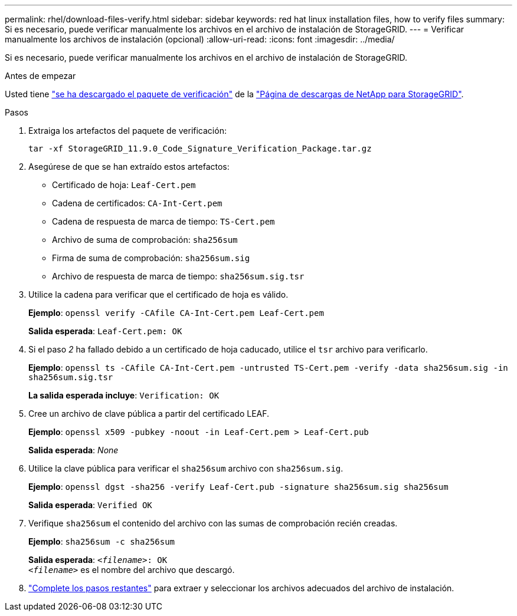 ---
permalink: rhel/download-files-verify.html 
sidebar: sidebar 
keywords: red hat linux installation files, how to verify files 
summary: Si es necesario, puede verificar manualmente los archivos en el archivo de instalación de StorageGRID. 
---
= Verificar manualmente los archivos de instalación (opcional)
:allow-uri-read: 
:icons: font
:imagesdir: ../media/


[role="lead"]
Si es necesario, puede verificar manualmente los archivos en el archivo de instalación de StorageGRID.

.Antes de empezar
Usted tiene link:../rhel/downloading-and-extracting-storagegrid-installation-files.html#rhel-download-verification-package["se ha descargado el paquete de verificación"] de la https://mysupport.netapp.com/site/products/all/details/storagegrid/downloads-tab["Página de descargas de NetApp para StorageGRID"^].

.Pasos
. Extraiga los artefactos del paquete de verificación:
+
`tar -xf StorageGRID_11.9.0_Code_Signature_Verification_Package.tar.gz`

. Asegúrese de que se han extraído estos artefactos:
+
** Certificado de hoja: `Leaf-Cert.pem`
** Cadena de certificados: `CA-Int-Cert.pem`
** Cadena de respuesta de marca de tiempo: `TS-Cert.pem`
** Archivo de suma de comprobación: `sha256sum`
** Firma de suma de comprobación: `sha256sum.sig`
** Archivo de respuesta de marca de tiempo: `sha256sum.sig.tsr`


. Utilice la cadena para verificar que el certificado de hoja es válido.
+
*Ejemplo*: `openssl verify -CAfile CA-Int-Cert.pem Leaf-Cert.pem`

+
*Salida esperada*: `Leaf-Cert.pem: OK`

. Si el paso _2_ ha fallado debido a un certificado de hoja caducado, utilice el `tsr` archivo para verificarlo.
+
*Ejemplo*: `openssl ts -CAfile CA-Int-Cert.pem -untrusted TS-Cert.pem -verify -data sha256sum.sig -in sha256sum.sig.tsr`

+
*La salida esperada incluye*: `Verification: OK`

. Cree un archivo de clave pública a partir del certificado LEAF.
+
*Ejemplo*: `openssl x509 -pubkey -noout -in Leaf-Cert.pem > Leaf-Cert.pub`

+
*Salida esperada*: _None_

. Utilice la clave pública para verificar el `sha256sum` archivo con `sha256sum.sig`.
+
*Ejemplo*: `openssl dgst -sha256 -verify Leaf-Cert.pub -signature sha256sum.sig sha256sum`

+
*Salida esperada*: `Verified OK`

. Verifique `sha256sum` el contenido del archivo con las sumas de comprobación recién creadas.
+
*Ejemplo*: `sha256sum -c sha256sum`

+
*Salida esperada*: `_<filename>_: OK` +
`_<filename>_` es el nombre del archivo que descargó.

. link:../rhel/downloading-and-extracting-storagegrid-installation-files.html["Complete los pasos restantes"] para extraer y seleccionar los archivos adecuados del archivo de instalación.

